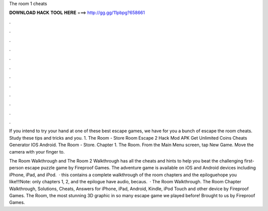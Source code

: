 The room 1 cheats



𝐃𝐎𝐖𝐍𝐋𝐎𝐀𝐃 𝐇𝐀𝐂𝐊 𝐓𝐎𝐎𝐋 𝐇𝐄𝐑𝐄 ===> http://gg.gg/11pbpg?658661



.



.



.



.



.



.



.



.



.



.



.



.

If you intend to try your hand at one of these best escape games, we have for you a bunch of escape the room cheats. Study these tips and tricks and you. 1. The Room - Store Room Escape 2 Hack Mod APK Get Unlimited Coins Cheats Generator IOS Android. The Room - Store. Chapter 1. The Room. From the Main Menu screen, tap New Game. Move the camera with your finger to.

The Room Walkthrough and The Room 2 Walkthrough has all the cheats and hints to help you beat the challenging first-person escape puzzle game by Fireproof Games. The adventure game is available on iOS and Android devices including iPhone, iPad, and iPod.  · this contains a complete walkthrough of the room chapters and the epiloguehope you like!!!Note: only chapters 1, 2, and the epilogue have audio, becaus.  · The Room Walkthrough. The Room Chapter Walkthrough, Solutions, Cheats, Answers for iPhone, iPad, Android, Kindle, iPod Touch and other device by Fireproof Games. The Room, the most stunning 3D graphic in so many escape game we played before! Brought to us by Fireproof Games.
